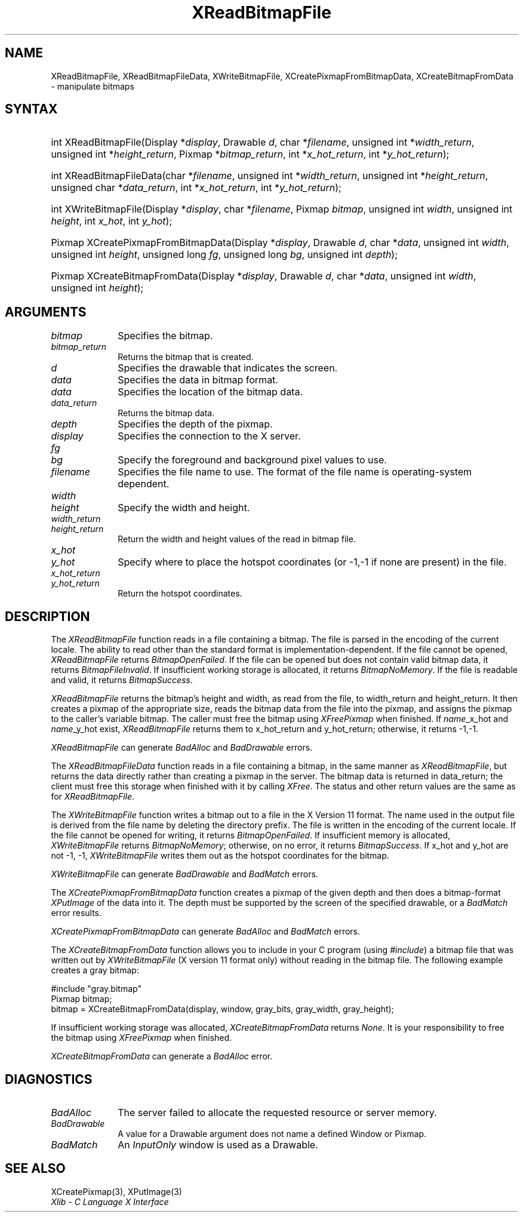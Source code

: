 .\" Copyright \(co 1985, 1986, 1987, 1988, 1989, 1990, 1991, 1994, 1996 X Consortium
.\"
.\" Permission is hereby granted, free of charge, to any person obtaining
.\" a copy of this software and associated documentation files (the
.\" "Software"), to deal in the Software without restriction, including
.\" without limitation the rights to use, copy, modify, merge, publish,
.\" distribute, sublicense, and/or sell copies of the Software, and to
.\" permit persons to whom the Software is furnished to do so, subject to
.\" the following conditions:
.\"
.\" The above copyright notice and this permission notice shall be included
.\" in all copies or substantial portions of the Software.
.\"
.\" THE SOFTWARE IS PROVIDED "AS IS", WITHOUT WARRANTY OF ANY KIND, EXPRESS
.\" OR IMPLIED, INCLUDING BUT NOT LIMITED TO THE WARRANTIES OF
.\" MERCHANTABILITY, FITNESS FOR A PARTICULAR PURPOSE AND NONINFRINGEMENT.
.\" IN NO EVENT SHALL THE X CONSORTIUM BE LIABLE FOR ANY CLAIM, DAMAGES OR
.\" OTHER LIABILITY, WHETHER IN AN ACTION OF CONTRACT, TORT OR OTHERWISE,
.\" ARISING FROM, OUT OF OR IN CONNECTION WITH THE SOFTWARE OR THE USE OR
.\" OTHER DEALINGS IN THE SOFTWARE.
.\"
.\" Except as contained in this notice, the name of the X Consortium shall
.\" not be used in advertising or otherwise to promote the sale, use or
.\" other dealings in this Software without prior written authorization
.\" from the X Consortium.
.\"
.\" Copyright \(co 1985, 1986, 1987, 1988, 1989, 1990, 1991 by
.\" Digital Equipment Corporation
.\"
.\" Portions Copyright \(co 1990, 1991 by
.\" Tektronix, Inc.
.\"
.\" Permission to use, copy, modify and distribute this documentation for
.\" any purpose and without fee is hereby granted, provided that the above
.\" copyright notice appears in all copies and that both that copyright notice
.\" and this permission notice appear in all copies, and that the names of
.\" Digital and Tektronix not be used in in advertising or publicity pertaining
.\" to this documentation without specific, written prior permission.
.\" Digital and Tektronix makes no representations about the suitability
.\" of this documentation for any purpose.
.\" It is provided ``as is'' without express or implied warranty.
.\" 
.\"
.ds xT X Toolkit Intrinsics \- C Language Interface
.ds xW Athena X Widgets \- C Language X Toolkit Interface
.ds xL Xlib \- C Language X Interface
.ds xC Inter-Client Communication Conventions Manual
.na
.de Ds
.nf
.\\$1D \\$2 \\$1
.ft CW
.\".ps \\n(PS
.\".if \\n(VS>=40 .vs \\n(VSu
.\".if \\n(VS<=39 .vs \\n(VSp
..
.de De
.ce 0
.if \\n(BD .DF
.nr BD 0
.in \\n(OIu
.if \\n(TM .ls 2
.sp \\n(DDu
.fi
..
.de IN		\" send an index entry to the stderr
..
.de Pn
.ie t \\$1\fB\^\\$2\^\fR\\$3
.el \\$1\fI\^\\$2\^\fP\\$3
..
.de ZN
.ie t \fB\^\\$1\^\fR\\$2
.el \fI\^\\$1\^\fP\\$2
..
.de hN
.ie t <\fB\\$1\fR>\\$2
.el <\fI\\$1\fP>\\$2
..
.ny0
.TH XReadBitmapFile 3 "libX11 1.6.2" "X Version 11" "XLIB FUNCTIONS"
.SH NAME
XReadBitmapFile, XReadBitmapFileData, XWriteBitmapFile, XCreatePixmapFromBitmapData, XCreateBitmapFromData \- manipulate bitmaps
.SH SYNTAX
.HP
int XReadBitmapFile(\^Display *\fIdisplay\fP\^, Drawable \fId\fP\^, char
*\fIfilename\fP\^, unsigned int *\fIwidth_return\fP, unsigned int
*\fIheight_return\fP\^, Pixmap *\fIbitmap_return\fP\^, int
*\fIx_hot_return\fP, int *\fIy_hot_return\fP\^); 
.HP
int XReadBitmapFileData(\^char *\fIfilename\fP\^, unsigned int
*\fIwidth_return\fP, unsigned int *\fIheight_return\fP\^, unsigned char
*\fIdata_return\fP\^, int *\fIx_hot_return\fP, int *\fIy_hot_return\fP\^); 
.HP
int XWriteBitmapFile(\^Display *\fIdisplay\fP\^, char *\fIfilename\fP\^,
Pixmap \fIbitmap\fP\^, unsigned int \fIwidth\fP, unsigned int \fIheight\fP\^,
int \fIx_hot\fP, int \fIy_hot\fP\^); 
.HP
Pixmap XCreatePixmapFromBitmapData\^(\^Display *\fIdisplay\fP\^, Drawable
\fId\fP\^, char *\fIdata\fP\^, unsigned int \fIwidth\fP, unsigned int
\fIheight\fP\^, unsigned long \fIfg\fP, unsigned long \fIbg\fP\^, unsigned int
\fIdepth\fP\^); 
.HP
Pixmap XCreateBitmapFromData(\^Display *\fIdisplay\fP\^, Drawable \fId\fP\^,
char *\fIdata\fP\^, unsigned int \fIwidth\fP, unsigned int \fIheight\fP\^); 
.SH ARGUMENTS
.IP \fIbitmap\fP 1i
Specifies the bitmap.
.IP \fIbitmap_return\fP 1i
Returns the bitmap that is created.
.ds Dr \ that indicates the screen
.IP \fId\fP 1i
Specifies the drawable\*(Dr. 
.IP \fIdata\fP 1i
Specifies the data in bitmap format.
.IP \fIdata\fP 1i
Specifies the location of the bitmap data.
.IP \fIdata_return\fP 1i
Returns the bitmap data.
.IP \fIdepth\fP 1i
Specifies the depth of the pixmap.
.IP \fIdisplay\fP 1i
Specifies the connection to the X server.
.IP \fIfg\fP 1i
.br
.ns
.IP \fIbg\fP 1i
Specify the foreground and background pixel values to use.
.IP \fIfilename\fP 1i
Specifies the file name to use.
The format of the file name is operating-system dependent.
.IP \fIwidth\fP 1i
.br
.ns
.IP \fIheight\fP 1i
Specify the width and height.
.IP \fIwidth_return\fP 1i
.br
.ns
.IP \fIheight_return\fP 1i
Return the width and height values of the read in bitmap file.
.IP \fIx_hot\fP 1i
.br
.ns
.IP \fIy_hot\fP 1i
Specify where to place the hotspot coordinates (or \-1,\-1 if none are present)
in the file.
.IP \fIx_hot_return\fP 1i
.br
.ns
.IP \fIy_hot_return\fP 1i
Return the hotspot coordinates.
.SH DESCRIPTION
The
.ZN XReadBitmapFile
function reads in a file containing a bitmap.
The file is parsed in the encoding of the current locale.
The ability to read other than the standard format 
is implementation-dependent.
If the file cannot be opened, 
.ZN XReadBitmapFile 
returns 
.ZN BitmapOpenFailed .  
If the file can be opened but does not contain valid bitmap data, 
it returns 
.ZN BitmapFileInvalid .  
If insufficient working storage is allocated,
it returns
.ZN BitmapNoMemory .  
If the file is readable and valid,
it returns 
.ZN BitmapSuccess .
.LP
.ZN XReadBitmapFile 
returns the bitmap's height and width, as read
from the file, to width_return and height_return.
It then creates a pixmap of the appropriate size, 
reads the bitmap data from the file into the pixmap,
and assigns the pixmap to the caller's variable bitmap.  
The caller must free the bitmap using 
.ZN XFreePixmap 
when finished.
If \fIname\fP_x_hot and \fIname\fP_y_hot exist,
.ZN XReadBitmapFile 
returns them to x_hot_return and y_hot_return;
otherwise, it returns \-1,\-1.
.LP
.ZN XReadBitmapFile
can generate
.ZN BadAlloc
and
.ZN BadDrawable
errors.
.LP
The
.ZN XReadBitmapFileData
function reads in a file containing a bitmap, in the same manner as
.ZN XReadBitmapFile ,
but returns the data directly rather than creating a pixmap in the server.
The bitmap data is returned in data_return; the client must free this
storage when finished with it by calling
.ZN XFree .
The status and other return values are the same as for
.ZN XReadBitmapFile .
.LP
The
.ZN XWriteBitmapFile
function writes a bitmap out to a file in the X Version 11 format.
The name used in the output file is derived from the file name
by deleting the directory prefix.
The file is written in the encoding of the current locale.
If the file cannot be opened for writing, 
it returns 
.ZN BitmapOpenFailed .  
If insufficient memory is allocated,
.ZN XWriteBitmapFile
returns
.ZN BitmapNoMemory ;
otherwise, on no error,
it returns
.ZN BitmapSuccess .
If x_hot and y_hot are not \-1, \-1, 
.ZN XWriteBitmapFile
writes them out as the hotspot coordinates for the bitmap.
.LP
.ZN XWriteBitmapFile
can generate
.ZN BadDrawable
and
.ZN BadMatch
errors.
.LP
The
.ZN XCreatePixmapFromBitmapData
function creates a pixmap of the given depth and then does a bitmap-format
.ZN XPutImage
of the data into it.
The depth must be supported by the screen of the specified drawable,
or a
.ZN BadMatch
error results.
.LP
.ZN XCreatePixmapFromBitmapData
can generate
.ZN BadAlloc
and
.ZN BadMatch
errors.
.LP
The
.ZN XCreateBitmapFromData
function allows you to include in your C program (using
.ZN #include )
a bitmap file that was written out by
.ZN XWriteBitmapFile
(X version 11 format only) without reading in the bitmap file.
The following example creates a gray bitmap:
.LP
.Ds 0
\&#include "gray.bitmap"
.sp 6p
Pixmap bitmap;
bitmap = XCreateBitmapFromData(display, window, gray_bits, gray_width, gray_height);
.De
.LP
If insufficient working storage was allocated,
.ZN XCreateBitmapFromData
returns
.ZN None .
It is your responsibility to free the
bitmap using
.ZN XFreePixmap
when finished.
.LP
.ZN XCreateBitmapFromData
can generate a
.ZN BadAlloc
error.
.SH DIAGNOSTICS
.TP 1i
.ZN BadAlloc
The server failed to allocate the requested resource or server memory.
.TP 1i
.ZN BadDrawable
A value for a Drawable argument does not name a defined Window or Pixmap.
.TP 1i
.ZN BadMatch
An
.ZN InputOnly
window is used as a Drawable.
.SH "SEE ALSO"
XCreatePixmap(3),
XPutImage(3)
.br
\fI\*(xL\fP
